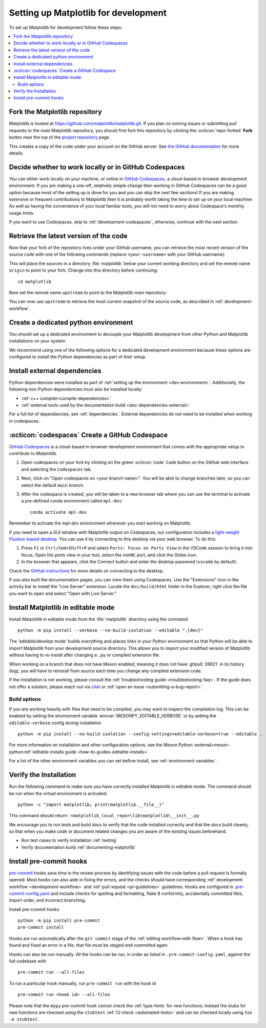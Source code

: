 .. highlight:: bash

.. redirect-from:: /devel/gitwash/configure_git
.. redirect-from:: /devel/gitwash/dot2_dot3
.. redirect-from:: /devel/gitwash/following_latest
.. redirect-from:: /devel/gitwash/forking_hell
.. redirect-from:: /devel/gitwash/git_development
.. redirect-from:: /devel/gitwash/git_install
.. redirect-from:: /devel/gitwash/git_intro
.. redirect-from:: /devel/gitwash/git_resources
.. redirect-from:: /devel/gitwash/patching
.. redirect-from:: /devel/gitwash/set_up_fork
.. redirect-from:: /devel/gitwash/index

.. _installing_for_devs:

=====================================
Setting up Matplotlib for development
=====================================

To set up Matplotlib for development follow these steps:

.. contents::
   :local:

Fork the Matplotlib repository
==============================

Matplotlib is hosted at https://github.com/matplotlib/matplotlib.git. If you
plan on solving issues or submitting pull requests to the main Matplotlib
repository, you should first fork this repository by *clicking* the
:octicon:`repo-forked` **Fork** button near the top of the `project repository <https://github.com/matplotlib/matplotlib>`_ page.

This creates a copy of the code under your account on the GitHub server. See `the GitHub
documentation <https://docs.github.com/get-started/quickstart/fork-a-repo>`__ for more details.

Decide whether to work locally or in GitHub Codespaces
======================================================

You can either work locally on your machine, or online in
`GitHub Codespaces <github-codespaces_>`_, a cloud-based in-browser development
environment.  If you are making a one-off, relatively simple change then
working in GitHub Codespaces can be a good option because most of the setting
up is done for you and you can skip the next few sections!  If you are making
extensive or frequent contributions to Matplotlib then it is probably worth
taking the time to set up on your local machine: As well as having the
convenience of your local familiar tools, you will not need to worry about
Codespace's monthly usage limits.

If you want to use Codespaces, skip to :ref:`development-codespaces`,
otherwise, continue with the next section.

Retrieve the latest version of the code
=======================================

Now that your fork of the repository lives under your GitHub username, you can
retrieve the most recent version of the source code with one of the following
commands (replace ``<your-username>`` with your GitHub username):

.. tab-set::

   .. tab-item:: https

      .. code-block:: bash

         git clone https://github.com/<your-username>/matplotlib.git

   .. tab-item:: ssh

      .. code-block:: bash

         git clone git@github.com:<your-username>/matplotlib.git

      This requires you to setup an `SSH key`_ in advance, but saves you from
      typing your password at every connection.

      .. _SSH key: https://docs.github.com/en/authentication/connecting-to-github-with-ssh


This will place the sources in a directory :file:`matplotlib` below your
current working directory and set the remote name ``origin`` to point to your
fork. Change into this directory before continuing::

    cd matplotlib

Now set the remote name ``upstream`` to point to the Matplotlib main repository:

.. tab-set::

   .. tab-item:: https

      .. code-block:: bash

         git remote add upstream https://github.com/matplotlib/matplotlib.git

   .. tab-item:: ssh

      .. code-block:: bash

         git remote add upstream git@github.com:matplotlib/matplotlib.git

You can now use ``upstream`` to retrieve the most current snapshot of the source
code, as described in :ref:`development-workflow`.

.. dropdown:: Additional ``git`` and ``GitHub`` resources
   :color: info
   :open:

   For more information on ``git`` and ``GitHub``, see:

   * `Git documentation <https://git-scm.com/doc>`_
   * `GitHub-Contributing to a Project
     <https://git-scm.com/book/en/v2/GitHub-Contributing-to-a-Project>`_
   * `GitHub Skills <https://skills.github.com/>`_
   * :ref:`using-git`
   * :ref:`git-resources`
   * `Installing git <https://git-scm.com/book/en/v2/Getting-Started-Installing-Git>`_
   * `Managing remote repositories
     <https://docs.github.com/en/get-started/getting-started-with-git/managing-remote-repositories>`_
   * https://tacaswell.github.io/think-like-git.html
   * https://tom.preston-werner.com/2009/05/19/the-git-parable.html

.. _dev-environment:

Create a dedicated python environment
=====================================
You should set up a dedicated environment to decouple your Matplotlib
development from other Python and Matplotlib installations on your system.

We recommend using one of the following options for a dedicated development environment
because these options are configured to install the Python dependencies as part of their
setup.

.. _venv: https://docs.python.org/3/library/venv.html
.. _conda: https://docs.conda.io/projects/conda/en/latest/user-guide/tasks/manage-environments.html

.. tab-set::

   .. tab-item:: venv environment

      Create a new `venv`_ environment with ::

        python -m venv <file folder location>

      and activate it with one of the following ::

        source <file folder location>/bin/activate  # Linux/macOS
        <file folder location>\Scripts\activate.bat  # Windows cmd.exe
        <file folder location>\Scripts\Activate.ps1  # Windows PowerShell

      On some systems, you may need to type ``python3`` instead of ``python``.
      For a discussion of the technical reasons, see `PEP-394 <https://peps.python.org/pep-0394>`_.

      Install the Python dependencies with ::

        pip install -r requirements/dev/dev-requirements.txt

      Remember to activate the environment whenever you start working on Matplotlib!

   .. tab-item:: conda environment

      Create a new `conda`_ environment and install the Python dependencies with ::

        conda env create -f environment.yml

      You can use ``mamba`` instead of ``conda`` in the above command if
      you have `mamba`_ installed.

      .. _mamba: https://mamba.readthedocs.io/en/latest/

      Activate the environment using ::

        conda activate mpl-dev

      Remember to activate the environment whenever you start working on Matplotlib!


Install external dependencies
=============================

Python dependencies were installed as part of :ref:`setting up the environment <dev-environment>`.
Additionally, the following non-Python dependencies must also be installed locally:

.. rst-class:: checklist

* :ref:`c++ compiler<compile-dependencies>`
* :ref:`external tools used by the documentation build <doc-dependencies-external>`


For a full list of dependencies, see :ref:`dependencies`. External dependencies do not
need to be installed when working in codespaces.

.. _development-codespaces:

:octicon:`codespaces` Create a GitHub Codespace
===============================================

`GitHub Codespaces <github-codespaces_>`_ is a cloud-based
in-browser development environment that comes with the appropriate setup to
contribute to Matplotlib.

#. Open codespaces on your fork by clicking on the green :octicon:`code` ``Code``
   button on the GitHub web interface and selecting the ``Codespaces`` tab.

#. Next, click on "Open codespaces on <your branch name>". You will be
   able to change branches later, so you can select the default
   ``main`` branch.

#. After the codespace is created, you will be taken to a new browser
   tab where you can use the terminal to activate a pre-defined conda
   environment called ``mpl-dev``::

      conda activate mpl-dev

Remember to activate the *mpl-dev* environment whenever you start working on
Matplotlib.

If you need to open a GUI window with Matplotlib output on Codespaces, our
configuration includes a `light-weight Fluxbox-based desktop
<https://github.com/devcontainers/features/tree/main/src/desktop-lite>`_.
You can use it by connecting to this desktop via your web browser. To do this:

#. Press ``F1`` or ``Ctrl/Cmd+Shift+P`` and select
   ``Ports: Focus on Ports View`` in the VSCode session to bring it into
   focus. Open the ports view in your tool, select the ``noVNC`` port, and
   click the Globe icon.
#. In the browser that appears, click the Connect button and enter the desktop
   password (``vscode`` by default).

Check the `GitHub instructions
<https://github.com/devcontainers/features/tree/main/src/desktop-lite#connecting-to-the-desktop>`_
for more details on connecting to the desktop.

If you also built the documentation pages, you can view them using Codespaces.
Use the "Extensions" icon in the activity bar to install the "Live Server"
extension. Locate the ``doc/build/html`` folder in the Explorer, right click
the file you want to open and select "Open with Live Server."

.. _`github-codespaces`: https://docs.github.com/codespaces

.. _development-install:

Install Matplotlib in editable mode
===================================

Install Matplotlib in editable mode from the :file:`matplotlib` directory using the
command ::

    python -m pip install --verbose --no-build-isolation --editable ".[dev]"

The 'editable/develop mode' builds everything and places links in your Python environment
so that Python will be able to import Matplotlib from your development source directory.
This allows you to import your modified version of Matplotlib without having to
re-install after changing a ``.py`` or compiled extension file.

When working on a branch that does not have Meson enabled, meaning it does not
have :ghpull:`26621` in its history (log), you will have to reinstall from source
each time you change any compiled extension code.

If the installation is not working, please consult the :ref:`troubleshooting guide <troubleshooting-faq>`.
If the guide does not offer a solution, please reach out via `chat <https://gitter.im/matplotlib/matplotlib>`_
or :ref:`open an issue <submitting-a-bug-report>`.


Build options
-------------
If you are working heavily with files that need to be compiled, you may want to
inspect the compilation log. This can be enabled by setting the environment
variable :envvar:`MESONPY_EDITABLE_VERBOSE` or by setting the ``editable-verbose``
config during installation ::

   python -m pip install --no-build-isolation --config-settings=editable-verbose=true --editable .

For more information on installation and other configuration options, see the
Meson Python :external+meson-python:ref:`editable installs guide <how-to-guides-editable-installs>`.

For a list of the other environment variables you can set before install, see :ref:`environment-variables`.


Verify the Installation
=======================

Run the following command to make sure you have correctly installed Matplotlib in
editable mode. The command should be run when the virtual environment is activated::

    python -c "import matplotlib; print(matplotlib.__file__)"

This command should return : ``<matplotlib_local_repo>\lib\matplotlib\__init__.py``

We encourage you to run tests and build docs to verify that the code installed correctly
and that the docs build cleanly, so that when you make code or document related changes
you are aware of the existing issues beforehand.

* Run test cases to verify installation :ref:`testing`
* Verify documentation build :ref:`documenting-matplotlib`

.. _pre-commit-hooks:

Install pre-commit hooks
========================
`pre-commit <https://pre-commit.com/>`_ hooks save time in the review process by
identifying issues with the code before a pull request is formally opened. Most
hooks can also aide in fixing the errors, and the checks should have
corresponding :ref:`development workflow <development-workflow>` and
:ref:`pull request <pr-guidelines>` guidelines. Hooks are configured in
`.pre-commit-config.yaml <https://github.com/matplotlib/matplotlib/blob/main/.pre-commit-config.yaml?>`_
and include checks for spelling and formatting, flake 8 conformity, accidentally
committed files, import order, and incorrect branching.

Install pre-commit hooks ::

    python -m pip install pre-commit
    pre-commit install

Hooks are run automatically after the ``git commit`` stage of the
:ref:`editing workflow<edit-flow>`. When a hook has found and fixed an error in a
file, that file must be *staged and committed* again.

Hooks can also be run manually. All the hooks can be run, in order as
listed in ``.pre-commit-config.yaml``, against the full codebase with ::

    pre-commit run --all-files

To run a particular hook manually, run ``pre-commit run`` with the hook id ::

    pre-commit run <hook id> --all-files


Please note that the ``mypy`` pre-commit hook cannot check the :ref:`type-hints`
for new functions; instead the stubs for new functions are checked using the
``stubtest`` :ref:`CI check <automated-tests>` and can be checked locally using
``tox -e stubtest``.

